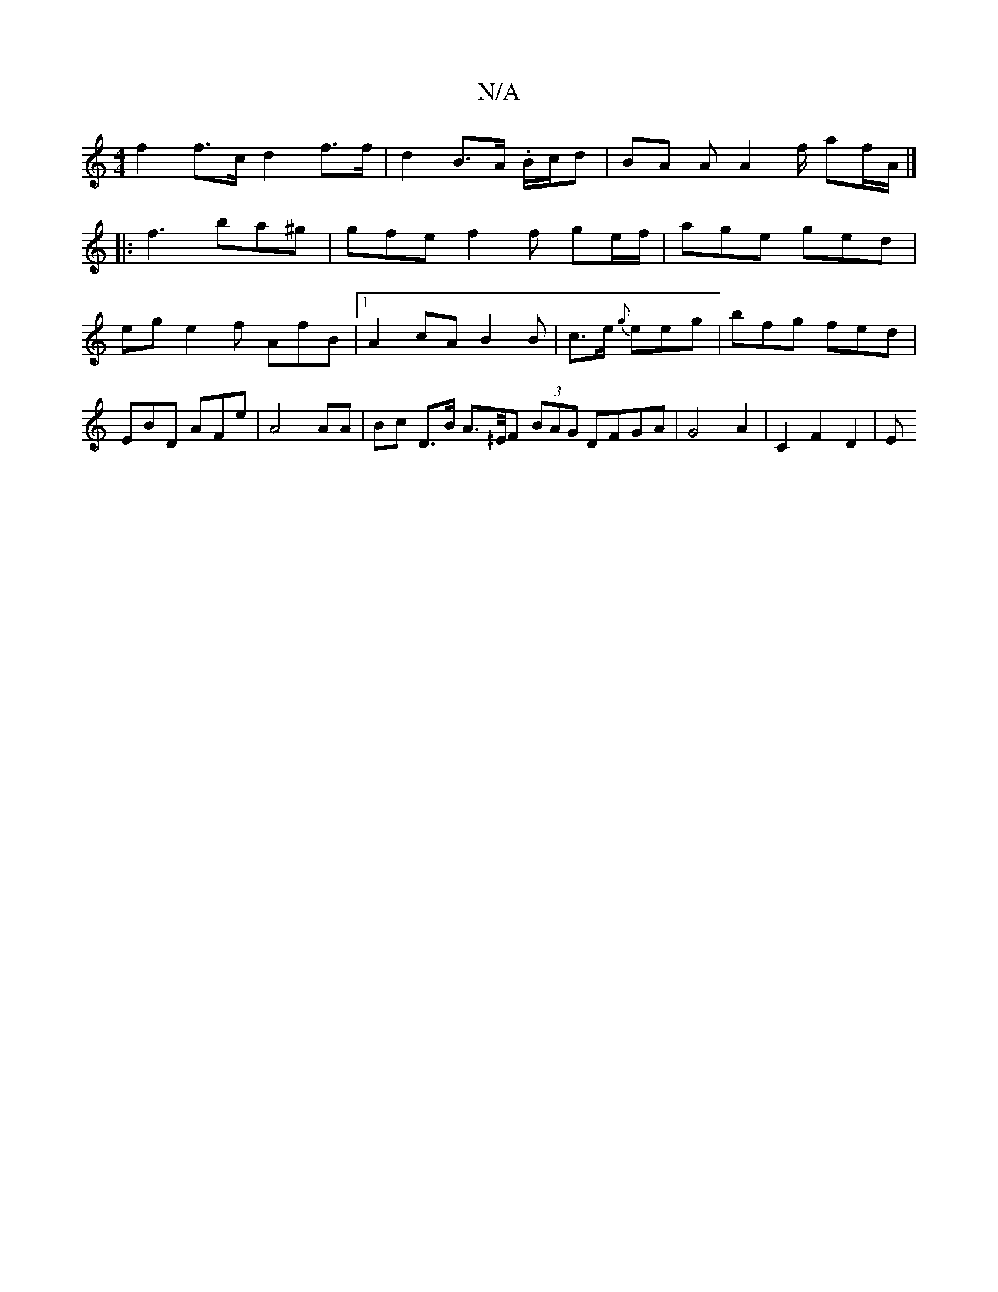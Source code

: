 X:1
T:N/A
M:4/4
R:N/A
K:Cmajor
 f2 f>c d2- f>f|d2 B>A .B/c/d | BA A A2f/2 af/A/ |]
|:f3 ba^g|gfe f2 f ge/f/| age ged|
eg e2 f AfB |1 A2 cA B2 B| c>e {g}eeg|bfg fed | EBD AFe | A4 AA | Bc D>B A>^/E/F (3BAG DFGA | G4 A2-|C2 F2 D2 | E